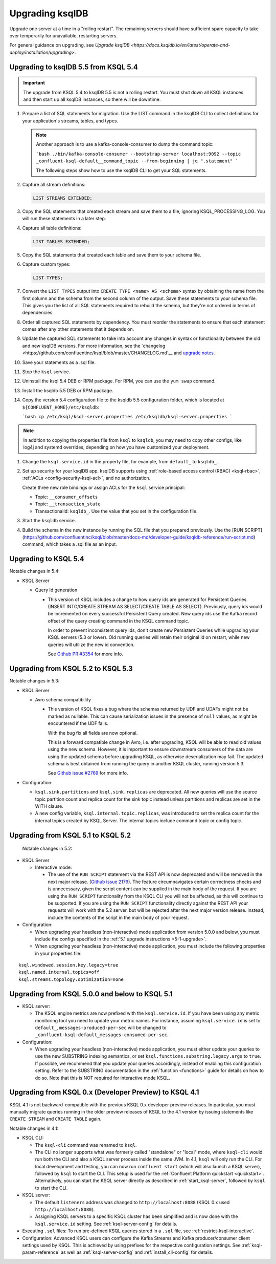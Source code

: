 .. _upgrading-ksql:

Upgrading ksqlDB
================

Upgrade one server at a time in a "rolling restart". The remaining servers
should have sufficient spare capacity to take over temporarily for unavailable,
restarting servers.

For general guidance on upgrading, see
`Upgrade ksqlDB <https://docs.ksqldb.io/en/latest/operate-and-deploy/installation/upgrading>`.

Upgrading to ksqlDB 5.5 from KSQL 5.4
-------------------------------------

.. important::

   The upgrade from KSQL 5.4 to ksqlDB 5.5 is not a rolling restart. You must
   shut down all KSQL instances and then start up all ksqlDB instances, so there
   will be downtime.

#. Prepare a list of SQL statements for migration. Use the LIST command in the
   ksqlDB CLI to collect definitions for your application's streams, tables, and
   types.   

   .. note:: 

      Another approach is to use a kafka-console-consumer to dump the command
      topic:

      ```bash
      ./bin/kafka-console-consumer --bootstrap-server localhost:9092 --topic _confluent-ksql-default__command_topic --from-beginning | jq ".statement" 
      ```

      The following steps show how to use the ksqlDB CLI to get your SQL
      statements. 

#. Capture all stream definitions:

   .. code:: sql

      LIST STREAMS EXTENDED;

#. Copy the SQL statements that created each stream and save them to a file,
   ignoring KSQL_PROCESSING_LOG. You will run these statements in a later step.

#. Capture all table definitions:

   .. code:: sql

      LIST TABLES EXTENDED;

#. Copy the SQL statements that created each table and save them to your schema
   file.

#. Capture custom types:

   .. code:: sql

      LIST TYPES;

#. Convert the ``LIST TYPES`` output into ``CREATE TYPE <name> AS <schema>``
   syntax by obtaining the name from the first column and the schema from the
   second column of the output. Save these statements to your schema file.
   This gives you the list of all SQL statements required to rebuild the
   schema, but they're not ordered in terms of dependencies. 

#. Order all captured SQL statements by dependency. You must reorder the
   statements to ensure that each statement comes after any other statements
   that it depends on.

#. Update the captured SQL statements to take into account any changes in
   syntax or functionality between the old and new ksqlDB versions. For more
   information, see the `changelog <https://github.com/confluentinc/ksql/blob/master/CHANGELOG.md`__
   and `upgrade notes <https://docs.ksqldb.io/en/latest/operate-and-deploy/installation/upgrading/#upgrade-notes>`__.

#. Save your statements as a .sql file. 

#. Stop the ``ksql`` service.

#. Uninstall the ksql 5.4 DEB or RPM package. For RPM, you can use the
   ``yum swap`` command.

#. Install the ksqldb 5.5 DEB or RPM package. 

#. Copy the version 5.4 configuration file to the ksqldb 5.5 configuration
   folder, which is located at ``${CONFLUENT_HOME}/etc/ksqldb``:

   ```bash
   cp /etc/ksql/ksql-server.properties /etc/ksqldb/ksql-server.properties
   ```

.. note::

    In addition to copying the properties file from ``ksql`` to ``ksqldb``, you
    may need to copy other configs, like log4j and systemd overrides, depending
    on how you have customized your deployment.

#. Change the ``ksql.service.id`` in the property file, for example, from
   ``default_`` to ``ksqldb_``.

#. Set up security for your ksqlDB app. ksqlDB supports using
   :ref:`role-based access control (RBAC) <ksql-rbac>`,
   :ref:`ACLs <config-security-ksql-acl>`, and no authorization.

   Create three new role bindings or assign ACLs for the ``ksql`` service
   principal:

   - Topic: ``__consumer_offsets``
   - Topic: ``__transaction_state``
   - TransactionalId: ``ksqldb_``. Use the value that you set in the
     configuration file.

#. Start the ``ksqldb`` service.

#. Build the schema in the new instance by running the SQL file that you
   prepared previously. Use the [RUN SCRIPT]
   (https://github.com/confluentinc/ksql/blob/master/docs-md/developer-guide/ksqldb-reference/run-script.md)
   command, which takes a .sql file as an input.

Upgrading to KSQL 5.4
---------------------

Notable changes in 5.4:

* KSQL Server

  * Query Id generation

    * This version of KSQL includes a change to how query ids are generated for Persistent Queries
      (INSERT INTO/CREATE STREAM AS SELECT/CREATE TABLE AS SELECT). Previously, query ids would be incremented
      on every successful Persistent Query created. New query ids use the Kafka record offset of the query
      creating command in the KSQL command topic.


      In order to prevent inconsistent query ids, don't create new Persistent Queries while
      upgrading your KSQL servers (5.3 or lower). Old running queries will retain their original id on restart,
      while new queries will utilize the new id convention.

      See `Github PR #3354 <https://github.com/confluentinc/ksql/pull/3354>`_ for more info.


Upgrading from KSQL 5.2 to KSQL 5.3
-----------------------------------

Notable changes in 5.3:

* KSQL Server

  * Avro schema compatibility

    * This version of KSQL fixes a bug where the schemas returned by UDF and UDAFs might
      not be marked as nullable. This can cause serialization issues in the presence of ``null``
      values, as might be encountered if the UDF fails.

      With the bug fix all fields are now optional.

      This is a forward compatible change in Avro, i.e. after upgrading, KSQL will be able to
      read old values using the new schema. However, it is important to ensure downstream
      consumers of the data are using the updated schema before upgrading KSQL, as otherwise
      deserialization may fail. The updated schema is best obtained from running the query in
      another KSQL cluster, running version 5.3.

      See `Github issue #2769 <https://github.com/confluentinc/ksql/pull/2769>`_ for more info.

* Configuration:

  * ``ksql.sink.partitions`` and ``ksql.sink.replicas`` are deprecated. All
    new queries will use the source topic partition count and replica count
    for the sink topic instead unless partitions and replicas are set in the
    WITH clause.

  * A new config variable, ``ksql.internal.topic.replicas``, was introduced to set the replica count for
    the internal topics created by KSQL Server. The internal topics include command topic or config topic.


Upgrading from KSQL 5.1 to KSQL 5.2
-----------------------------------

 Notable changes in 5.2:

* KSQL Server

  * Interactive mode:

    * The use of the ``RUN SCRIPT`` statement via the REST API is now deprecated and will be
      removed in the next major release.
      (`Github issue 2179 <https://github.com/confluentinc/ksql/issues/2179>`_).
      The feature circumnavigates certain correctness checks and is unnecessary,
      given the script content can be supplied in the main body of the request.
      If you are using the ``RUN SCRIPT`` functionality from the KSQL CLI you will not be
      affected, as this will continue to be supported.
      If you are using the ``RUN SCRIPT`` functionality directly against the REST API your
      requests will work with the 5.2 server, but will be rejected after the next major version
      release.
      Instead, include the contents of the script in the main body of your request.

* Configuration:

  * When upgrading your headless (non-interactive) mode application from version 5.0.0 and below, you must include the configs specified in the :ref:`5.1 upgrade instructions <5-1-upgrade>`.
  * When upgrading your headless (non-interactive) mode application, you must include the following properties in your properties file:

::

    ksql.windowed.session.key.legacy=true
    ksql.named.internal.topics=off
    ksql.streams.topology.optimization=none

.. _5-1-upgrade:

Upgrading from KSQL 5.0.0 and below to KSQL 5.1
-----------------------------------------------

* KSQL server:

  * The KSQL engine metrics are now prefixed with the ``ksql.service.id``. If you have been using any metric monitoring
    tool you need to update your metric names.
    For instance, assuming ``ksql.service.id`` is set to ``default_``, ``messages-produced-per-sec`` will be changed to ``_confluent-ksql-default_messages-consumed-per-sec``.

* Configuration:

  * When upgrading your headless (non-interactive) mode application, you must either update your queries to use the new SUBSTRING indexing semantics, or set ``ksql.functions.substring.legacy.args`` to ``true``. If possible, we recommend that you update your queries accordingly, instead of enabling this configuration setting. Refer to the SUBSTRING documentation in the :ref:`function <functions>` guide for details on how to do so. Note that this is NOT required for interactive mode KSQL.

Upgrading from KSQL 0.x (Developer Preview) to KSQL 4.1
-------------------------------------------------------

KSQL 4.1 is not backward-compatible with the previous KSQL 0.x developer preview releases.
In particular, you must manually migrate queries running in the older preview releases of KSQL to the 4.1 version by
issuing statements like ``CREATE STREAM`` and ``CREATE TABLE`` again.

Notable changes in 4.1:

* KSQL CLI:

  * The ``ksql-cli`` command was renamed to ``ksql``.
  * The CLI no longer supports what was formerly called "standalone" or "local" mode, where ``ksql-cli`` would run
    both the CLI and also a KSQL server process inside the same JVM.  In 4.1, ``ksql`` will only run the CLI.  For
    local development and testing, you can now run ``confluent start`` (which will also launch a KSQL server),
    followed by ``ksql`` to start the CLI. This setup is used for the
    :ref:`Confluent Platform quickstart <quickstart>`.  Alternatively, you can start the KSQL server directly as
    described in :ref:`start_ksql-server`, followed by ``ksql`` to start the CLI.

* KSQL server:

  * The default ``listeners`` address was changed to ``http://localhost:8088`` (KSQL 0.x used
    ``http://localhost:8080``).
  * Assigning KSQL servers to a specific KSQL cluster has been simplified and is now done with the
    ``ksql.service.id`` setting.  See :ref:`ksql-server-config` for details.

* Executing ``.sql`` files: To run pre-defined KSQL queries stored in a ``.sql`` file, see
  :ref:`restrict-ksql-interactive`.

* Configuration: Advanced KSQL users can configure the Kafka Streams and Kafka producer/consumer client settings used
  by KSQL.  This is achieved by using prefixes for the respective configuration settings.
  See :ref:`ksql-param-reference` as well as :ref:`ksql-server-config` and :ref:`install_cli-config` for details.
